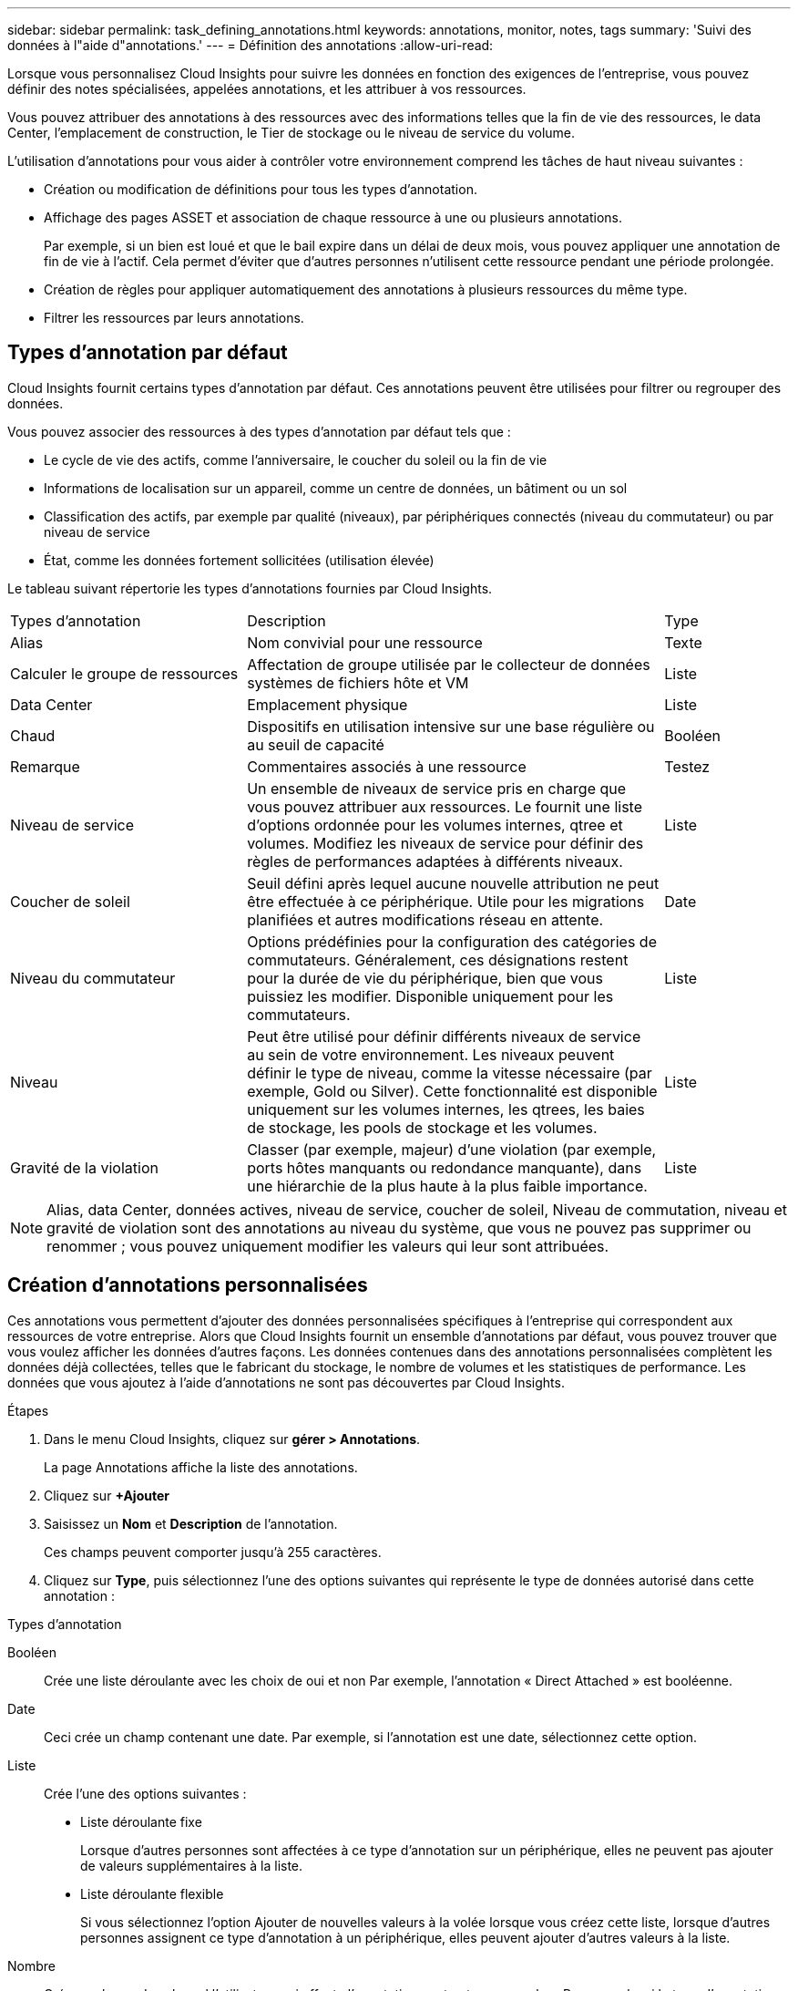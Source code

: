 ---
sidebar: sidebar 
permalink: task_defining_annotations.html 
keywords: annotations, monitor, notes, tags 
summary: 'Suivi des données à l"aide d"annotations.' 
---
= Définition des annotations
:allow-uri-read: 


[role="lead"]
Lorsque vous personnalisez Cloud Insights pour suivre les données en fonction des exigences de l'entreprise, vous pouvez définir des notes spécialisées, appelées annotations, et les attribuer à vos ressources.

Vous pouvez attribuer des annotations à des ressources avec des informations telles que la fin de vie des ressources, le data Center, l'emplacement de construction, le Tier de stockage ou le niveau de service du volume.

L'utilisation d'annotations pour vous aider à contrôler votre environnement comprend les tâches de haut niveau suivantes :

* Création ou modification de définitions pour tous les types d'annotation.
* Affichage des pages ASSET et association de chaque ressource à une ou plusieurs annotations.
+
Par exemple, si un bien est loué et que le bail expire dans un délai de deux mois, vous pouvez appliquer une annotation de fin de vie à l'actif. Cela permet d'éviter que d'autres personnes n'utilisent cette ressource pendant une période prolongée.

* Création de règles pour appliquer automatiquement des annotations à plusieurs ressources du même type.
* Filtrer les ressources par leurs annotations.




== Types d'annotation par défaut

Cloud Insights fournit certains types d'annotation par défaut. Ces annotations peuvent être utilisées pour filtrer ou regrouper des données.

Vous pouvez associer des ressources à des types d'annotation par défaut tels que :

* Le cycle de vie des actifs, comme l'anniversaire, le coucher du soleil ou la fin de vie
* Informations de localisation sur un appareil, comme un centre de données, un bâtiment ou un sol
* Classification des actifs, par exemple par qualité (niveaux), par périphériques connectés (niveau du commutateur) ou par niveau de service
* État, comme les données fortement sollicitées (utilisation élevée)


Le tableau suivant répertorie les types d'annotations fournies par Cloud Insights.

[cols="30,53, 16"]
|===


| Types d'annotation | Description | Type 


| Alias | Nom convivial pour une ressource | Texte 


| Calculer le groupe de ressources | Affectation de groupe utilisée par le collecteur de données systèmes de fichiers hôte et VM | Liste 


| Data Center | Emplacement physique | Liste 


| Chaud | Dispositifs en utilisation intensive sur une base régulière ou au seuil de capacité | Booléen 


| Remarque | Commentaires associés à une ressource | Testez 


| Niveau de service | Un ensemble de niveaux de service pris en charge que vous pouvez attribuer aux ressources. Le fournit une liste d'options ordonnée pour les volumes internes, qtree et volumes. Modifiez les niveaux de service pour définir des règles de performances adaptées à différents niveaux. | Liste 


| Coucher de soleil | Seuil défini après lequel aucune nouvelle attribution ne peut être effectuée à ce périphérique. Utile pour les migrations planifiées et autres modifications réseau en attente. | Date 


| Niveau du commutateur | Options prédéfinies pour la configuration des catégories de commutateurs. Généralement, ces désignations restent pour la durée de vie du périphérique, bien que vous puissiez les modifier. Disponible uniquement pour les commutateurs. | Liste 


| Niveau | Peut être utilisé pour définir différents niveaux de service au sein de votre environnement. Les niveaux peuvent définir le type de niveau, comme la vitesse nécessaire (par exemple, Gold ou Silver). Cette fonctionnalité est disponible uniquement sur les volumes internes, les qtrees, les baies de stockage, les pools de stockage et les volumes. | Liste 


| Gravité de la violation | Classer (par exemple, majeur) d'une violation (par exemple, ports hôtes manquants ou redondance manquante), dans une hiérarchie de la plus haute à la plus faible importance. | Liste 
|===

NOTE: Alias, data Center, données actives, niveau de service, coucher de soleil, Niveau de commutation, niveau et gravité de violation sont des annotations au niveau du système, que vous ne pouvez pas supprimer ou renommer ; vous pouvez uniquement modifier les valeurs qui leur sont attribuées.



== Création d'annotations personnalisées

Ces annotations vous permettent d'ajouter des données personnalisées spécifiques à l'entreprise qui correspondent aux ressources de votre entreprise. Alors que Cloud Insights fournit un ensemble d'annotations par défaut, vous pouvez trouver que vous voulez afficher les données d'autres façons. Les données contenues dans des annotations personnalisées complètent les données déjà collectées, telles que le fabricant du stockage, le nombre de volumes et les statistiques de performance. Les données que vous ajoutez à l'aide d'annotations ne sont pas découvertes par Cloud Insights.

.Étapes
. Dans le menu Cloud Insights, cliquez sur *gérer > Annotations*.
+
La page Annotations affiche la liste des annotations.

. Cliquez sur *+Ajouter*
. Saisissez un *Nom* et *Description* de l'annotation.
+
Ces champs peuvent comporter jusqu'à 255 caractères.

. Cliquez sur *Type*, puis sélectionnez l'une des options suivantes qui représente le type de données autorisé dans cette annotation :


.Types d'annotation
Booléen:: Crée une liste déroulante avec les choix de oui et non Par exemple, l'annotation « Direct Attached » est booléenne.
Date:: Ceci crée un champ contenant une date. Par exemple, si l'annotation est une date, sélectionnez cette option.
Liste:: Crée l'une des options suivantes :
+
--
* Liste déroulante fixe
+
Lorsque d'autres personnes sont affectées à ce type d'annotation sur un périphérique, elles ne peuvent pas ajouter de valeurs supplémentaires à la liste.

* Liste déroulante flexible
+
Si vous sélectionnez l'option Ajouter de nouvelles valeurs à la volée lorsque vous créez cette liste, lorsque d'autres personnes assignent ce type d'annotation à un périphérique, elles peuvent ajouter d'autres valeurs à la liste.



--
Nombre:: Crée un champ dans lequel l'utilisateur qui affecte l'annotation peut entrer un nombre. Par exemple, si le type d'annotation est « sol », l'utilisateur peut sélectionner le type de valeur « nombre » et saisir le numéro d'étage.
Texte:: Crée un champ permettant un texte libre. Par exemple, vous pouvez saisir "langue" comme type d'annotation, sélectionner "texte" comme type de valeur et entrer une langue comme valeur.



NOTE: Après avoir défini le type et enregistré vos modifications, vous ne pouvez pas modifier le type de l'annotation. Si vous devez modifier le type, vous devez supprimer l'annotation et en créer une nouvelle.

. Si vous sélectionnez liste comme type d'annotation, procédez comme suit :
+
.. Sélectionnez *Ajouter de nouvelles valeurs à la volée* si vous souhaitez pouvoir ajouter des valeurs supplémentaires à l'annotation sur une page de ressources, ce qui crée une liste flexible.
+
Par exemple, supposons que vous vous trouvez sur une page d'actifs et que l'actif comporte l'annotation City avec les valeurs Detroit, Tampa et Boston. Si vous avez sélectionné l'option *Ajouter de nouvelles valeurs à la volée*, vous pouvez ajouter des valeurs supplémentaires à la ville comme San Francisco et Chicago directement sur la page de la ressource au lieu de devoir aller à la page Annotations pour les ajouter. Si vous ne choisissez pas cette option, vous ne pouvez pas ajouter de nouvelles valeurs d'annotation lors de l'application de l'annotation. Cela crée une liste fixe.

.. Entrez une valeur et une description dans les champs *valeur* et *Description*.
.. Cliquez sur *+Ajouter+* pour ajouter des valeurs supplémentaires.
.. Cliquez sur l'icône Corbeille pour supprimer une valeur.


. Cliquez sur *Enregistrer*
+
Vos annotations apparaissent dans la liste de la page Annotations.



L'annotation est immédiatement disponible dans l'interface utilisateur.
